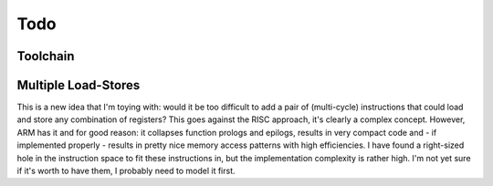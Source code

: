 Todo
====

Toolchain
---------

.. todo:: We'll need to make sure we use sign-extend loads appropriately: apparently Moxie didn't have sign-extend loads

.. todo:: brew.opt needs to be updated to actually generate mfloat and mno-float options.

.. todo:: add floating point instructions (probably for something like fastmath only)

.. todo:: figure out if we really need 'upper' version of multiplies and how to efficiently use them. Right now 64-bit multiplies are borken, I think.

.. todo::
   we probably want to control register allocation order. Some comment from code::

      /* The order in which registers should be allocated.
         It is better to use the registers the caller need not save.
         Allocate r0 through r3 in reverse order since r3 is least likely
         to contain a function parameter; in addition results are returned
         in r0.  It is quite good to use lr since other calls may clobber
         it anyway.  */
      #define REG_ALLOC_ORDER						\

.. todo::
   we should use this::

      CALL_REALLY_USED_REGISTERS instead of CALL_USED_REGISTERS -> that's legacy.

.. todo::
   there's a GCC macro: :code:`__REGISTER_PREFIX__`. If there's a GAS equivalent, maybe we can coerce GAS expression parser to stop at register names? I actually think this is outdated. I have a completely re-written parser at this point which doesn't depend on the demented GAS expression parser. It identifies expression boundaries on its own and calls the GAS parser for only the appropriate segments.

.. todo:: we need a predefined macro for -msoft-float


Multiple Load-Stores
--------------------

This is a new idea that I'm toying with: would it be too difficult to add a pair of (multi-cycle) instructions that could load and store any combination of registers? This goes against the RISC approach, it's clearly a complex concept. However, ARM has it and for good reason: it collapses function prologs and epilogs, results in very compact code and - if implemented properly - results in pretty nice memory access patterns with high efficiencies. I have found a right-sized hole in the instruction space to fit these instructions in, but the implementation complexity is rather high. I'm not yet sure if it's worth to have them, I probably need to model it first.
